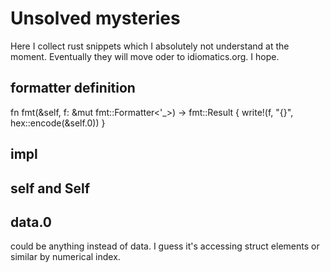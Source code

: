 * Unsolved mysteries
Here I collect rust snippets which I absolutely not understand at the moment.
Eventually they will move oder to idiomatics.org. I hope.

** formatter definition
fn fmt(&self, f: &mut fmt::Formatter<'_>) -> fmt::Result {
        write!(f, "{}", hex::encode(&self.0))
    }

** impl
** self and Self
** data.0
could be anything instead of data. I guess it's accessing struct elements or similar by numerical index.
